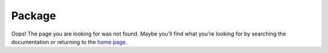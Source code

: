 =======
Package
=======
Oops! The page you are looking for was not found.
Maybe you'll find what you're looking for by searching the documentation
or returning to the `home page <rtd_>`_.

.. _rtd: https://package.rtfd.org
